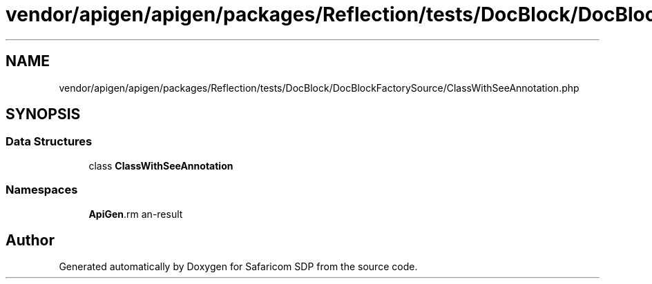 .TH "vendor/apigen/apigen/packages/Reflection/tests/DocBlock/DocBlockFactorySource/ClassWithSeeAnnotation.php" 3 "Sat Sep 26 2020" "Safaricom SDP" \" -*- nroff -*-
.ad l
.nh
.SH NAME
vendor/apigen/apigen/packages/Reflection/tests/DocBlock/DocBlockFactorySource/ClassWithSeeAnnotation.php
.SH SYNOPSIS
.br
.PP
.SS "Data Structures"

.in +1c
.ti -1c
.RI "class \fBClassWithSeeAnnotation\fP"
.br
.in -1c
.SS "Namespaces"

.in +1c
.ti -1c
.RI " \fBApiGen\\Reflection\\Tests\\DocBlock\\DocBlockFactorySource\fP"
.br
.in -1c
.SH "Author"
.PP 
Generated automatically by Doxygen for Safaricom SDP from the source code\&.
